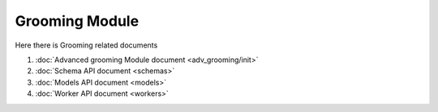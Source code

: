 Grooming Module
=====================

Here there is Grooming related documents

#. :doc:`Advanced grooming Module document <adv_grooming/init>`
#. :doc:`Schema API document <schemas>`
#. :doc:`Models API document <models>`
#. :doc:`Worker API document <workers>` 